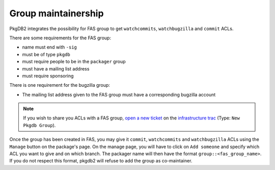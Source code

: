 Group maintainership
====================

PkgDB2 integrates the possibility for FAS group to get ``watchcommits``,
``watchbugzilla`` and ``commit`` ACLs.


There are some requirements for the FAS group:

* name must end with ``-sig``
* must be of type ``pkgdb``
* must require people to be in the ``packager`` group
* must have a mailing list address
* must require sponsoring


There is one requirement for the bugzilla group:

* The mailing list address given to the FAS group must have a corresponding
  bugzilla account


.. note:: If you wish to share you ACLs with a FAS group, `open a new ticket
          <https://fedorahosted.org/fedora-infrastructure/newticket>`_ on
          the `infrastructure trac <https://fedorahosted.org/fedora-infrastructure/>`_
          (Type: ``New Pkgdb Group``).


Once the group has been created in FAS, you may give it ``commit``,
``watchcommits`` and ``watchbugzilla`` ACLs using the ``Manage`` button on
the package's page.
On the manage page, you will have to click on ``Add someone`` and specify
which ACL you want to give and on which branch.
The packager name will then have the format ``group::<fas_group_name>``.
If you do not respect this format, pkgdb2 will refuse to add the group as
co-maintainer.
